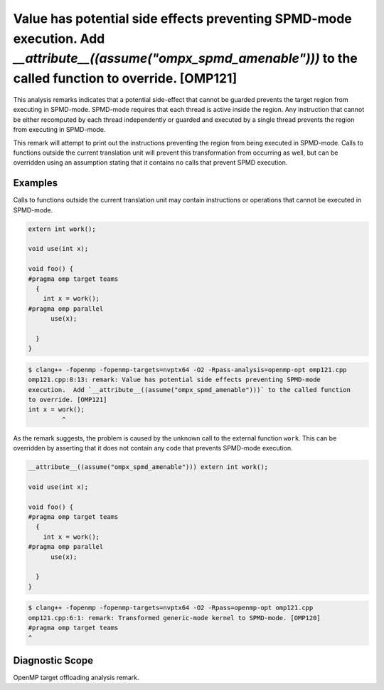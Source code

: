 .. _omp121:

Value has potential side effects preventing SPMD-mode execution. Add `__attribute__((assume(\"ompx_spmd_amenable\")))` to the called function to override. [OMP121]
===================================================================================================================================================================

This analysis remarks indicates that a potential side-effect that cannot be
guarded prevents the target region from executing in SPMD-mode. SPMD-mode
requires that each thread is active inside the region. Any instruction that
cannot be either recomputed by each thread independently or guarded and executed
by a single thread prevents the region from executing in SPMD-mode.

This remark will attempt to print out the instructions preventing the region
from being executed in SPMD-mode. Calls to functions outside the current
translation unit will prevent this transformation from occurring as well, but
can be overridden using an assumption stating that it contains no calls that
prevent SPMD execution.

Examples
--------

Calls to functions outside the current translation unit may contain instructions
or operations that cannot be executed in SPMD-mode.

.. code-block:: c++

  extern int work();

  void use(int x);

  void foo() {
  #pragma omp target teams
    {
      int x = work();
  #pragma omp parallel
        use(x);

    }
  }


.. code-block:: console

   $ clang++ -fopenmp -fopenmp-targets=nvptx64 -O2 -Rpass-analysis=openmp-opt omp121.cpp
   omp121.cpp:8:13: remark: Value has potential side effects preventing SPMD-mode
   execution.  Add `__attribute__((assume("ompx_spmd_amenable")))` to the called function
   to override. [OMP121]
   int x = work();
            ^

As the remark suggests, the problem is caused by the unknown call to the
external function ``work``. This can be overridden by asserting that it does not
contain any code that prevents SPMD-mode execution.

.. code-block:: c++

  __attribute__((assume("ompx_spmd_amenable"))) extern int work();

  void use(int x);

  void foo() {
  #pragma omp target teams
    {
      int x = work();
  #pragma omp parallel
        use(x);

    }
  }

.. code-block:: console

   $ clang++ -fopenmp -fopenmp-targets=nvptx64 -O2 -Rpass=openmp-opt omp121.cpp
   omp121.cpp:6:1: remark: Transformed generic-mode kernel to SPMD-mode. [OMP120]
   #pragma omp target teams
   ^

Diagnostic Scope
----------------

OpenMP target offloading analysis remark.
